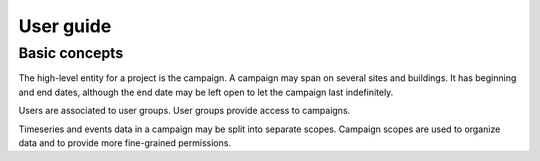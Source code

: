 .. _user_guide:

==========
User guide
==========

Basic concepts
==============

The high-level entity for a project is the campaign. A campaign may span on
several sites and buildings. It has beginning and end dates, although the end
date may be left open to let the campaign last indefinitely.

Users are associated to user groups. User groups provide access to campaigns.

Timeseries and events data in a campaign may be split into separate scopes.
Campaign scopes are used to organize data and to provide more fine-grained
permissions.
